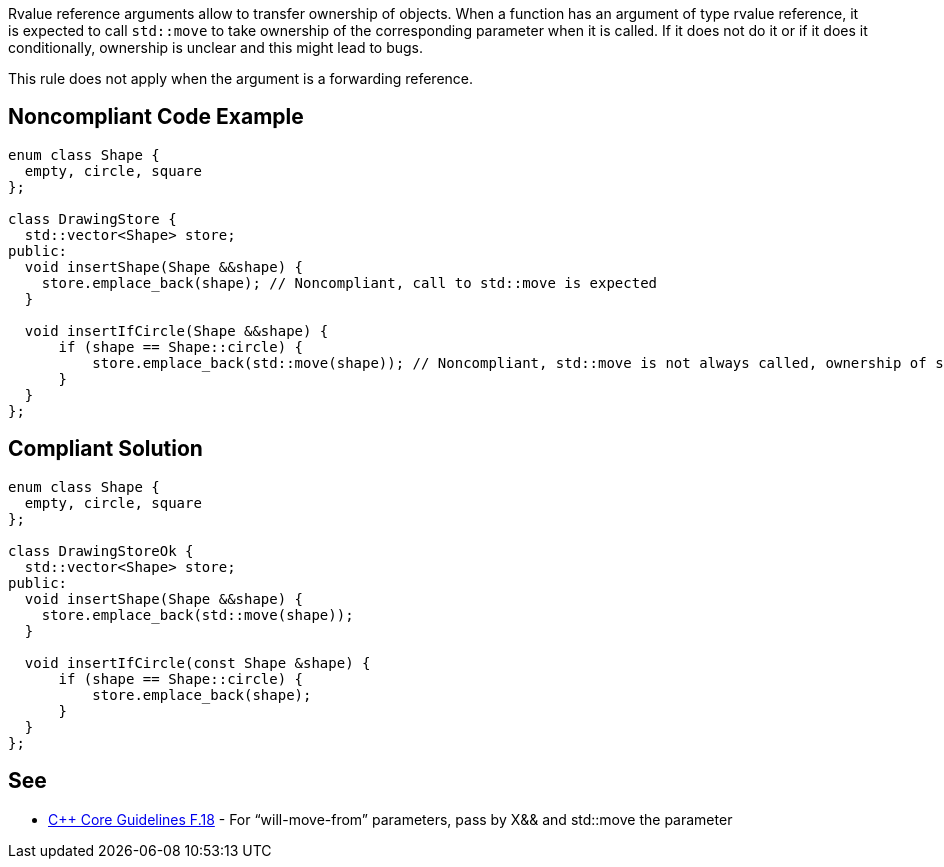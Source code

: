 Rvalue reference arguments allow to transfer ownership of objects.
 When a function has an argument of type rvalue reference, it is expected to call ``std::move`` to take ownership of the corresponding parameter when it is called.
 If it does not do it or if it does it conditionally, ownership is unclear and this might lead to bugs.

This rule does not apply when the argument is a forwarding reference.


== Noncompliant Code Example

----
enum class Shape {
  empty, circle, square
};

class DrawingStore {
  std::vector<Shape> store;
public:
  void insertShape(Shape &&shape) {
    store.emplace_back(shape); // Noncompliant, call to std::move is expected
  }  

  void insertIfCircle(Shape &&shape) {
      if (shape == Shape::circle) {
          store.emplace_back(std::move(shape)); // Noncompliant, std::move is not always called, ownership of shape is not clear
      }    
  }  
};
----


== Compliant Solution

----
enum class Shape {
  empty, circle, square
};

class DrawingStoreOk {
  std::vector<Shape> store;
public:
  void insertShape(Shape &&shape) {
    store.emplace_back(std::move(shape));
  }  

  void insertIfCircle(const Shape &shape) {
      if (shape == Shape::circle) {
          store.emplace_back(shape);
      }    
  }  
};
----


== See

* https://github.com/isocpp/CppCoreGuidelines/blob/036324/CppCoreGuidelines.md#f18-for-will-move-from-parameters-pass-by-x-and-stdmove-the-parameter[{cpp} Core Guidelines F.18] - For “will-move-from” parameters, pass by X&& and std::move the parameter

